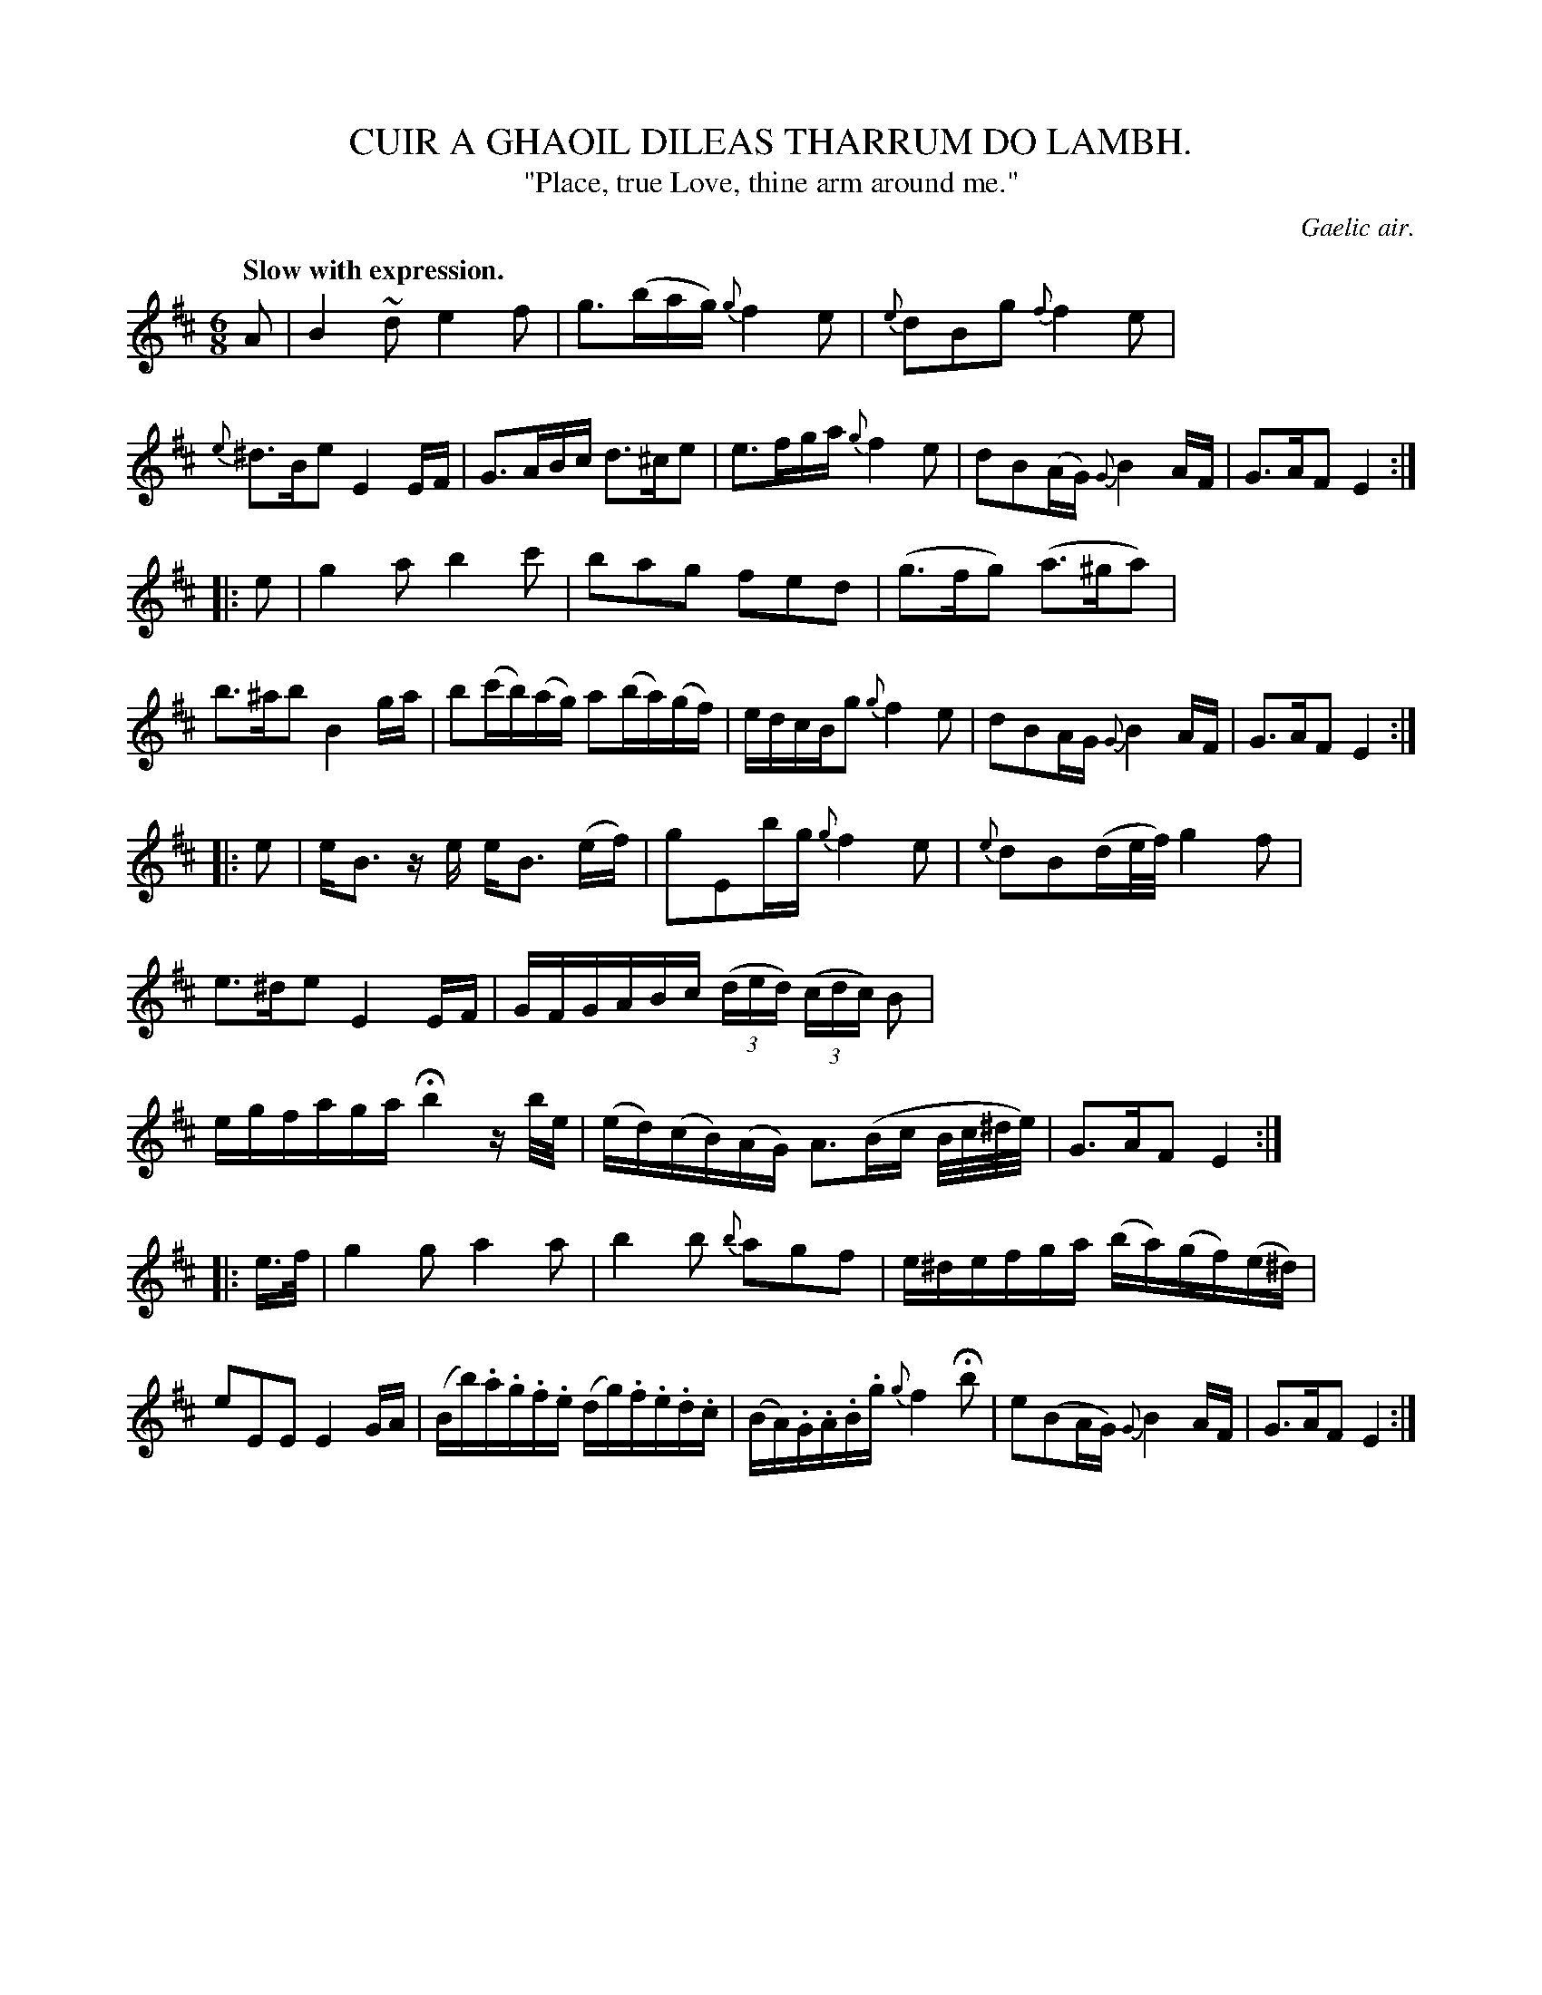 X: 10812
T: CUIR A GHAOIL DILEAS THARRUM DO LAMBH.
T: "Place, true Love, thine arm around me."
O: Gaelic air.
Q: "Slow with expression."
%R: air, waltz
B: W. Hamilton "Universal Tune-Book" Vol. 1 Glasgow 1844 p.81 #2
S: http://imslp.org/wiki/Hamilton's_Universal_Tune-Book_(Various)
N: Corrected length of 1st note (g) in bar 2 to be like similar bars later in the tune.
Z: 2016 John Chambers <jc:trillian.mit.edu>
M: 6/8
L: 1/16
K: Edor
%%stretchstaff 0
%%slurgraces yes
%%graceslurs yes
% - - - - - - - - - - - - - - - - - - - - - - - - -
A2 |\
B4~d2 e4f2 | g3(bag) {g}f4e2 | {e}d2B2g2 {f}f4e2 | {e}^d3Be2 E4EF |\
G3ABc d3^ce2 | e3fga {g}f4e2 | d2B2(AG) {G}B4AF | G3AF2 E4 :|
|: e2 |\
g4a2 b4c'2 | b2a2g2 f2e2d2 | (g3fg2) (a3^ga2) | b3^ab2 B4ga |\
b2(c'b)(ag)  a2(ba)(gf) | edcBg2 {g}f4e2 | d2B2AG {G}B4AF | G3AF2 E4 :|
|: e2 |\
eB3 ze eB3 (ef) | g2E2bg {g}f4e2 | {e}d2B2(de/f/) g4f2 | e3^de2 E4EF |\
GFGABc (3(ded) (3(cdc) B2 | egfaga Hb4 zb/e/ | (ed)(cB)(AG) A3(Bc B/c/^d/e/) | G3AF2 E4 :|
|: e>f |\
g4g2 a4a2 | b4b2 {b}a2g2f2 | e^defga (ba)(gf)(e^d) | e2E2E2 E4GA |\
(Bb).a.g.f.e (dg).f.e.d.c | (BA).G.A.B.g {g}f4 Hb2 | e2(B2AG) {G}B4 AF | G3AF2 E4 :|
% - - - - - - - - - - - - - - - - - - - - - - - - -
